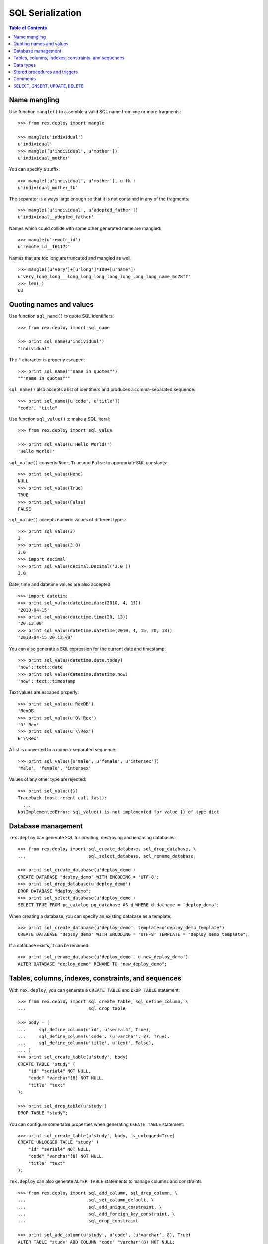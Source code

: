 *********************
  SQL Serialization
*********************

.. contents:: Table of Contents


Name mangling
=============

Use function ``mangle()`` to assemble a valid SQL name from one or more
fragments::

    >>> from rex.deploy import mangle

    >>> mangle(u'individual')
    u'individual'
    >>> mangle([u'individual', u'mother'])
    u'individual_mother'

You can specify a suffix::

    >>> mangle([u'individual', u'mother'], u'fk')
    u'individual_mother_fk'

The separator is always large enough so that it is not contained in any of the
fragments::

    >>> mangle([u'individual', u'adopted_father'])
    u'individual__adopted_father'

Names which could collide with some other generated name are mangled::

    >>> mangle(u'remote_id')
    u'remote_id__161172'

Names that are too long are truncated and mangled as well::

    >>> mangle([u'very']+[u'long']*100+[u'name'])
    u'very_long_long___long_long_long_long_long_long_long_name_6c78ff'
    >>> len(_)
    63


Quoting names and values
========================

Use function ``sql_name()`` to quote SQL identifiers::

    >>> from rex.deploy import sql_name

    >>> print sql_name(u'individual')
    "individual"

The ``"`` character is properly escaped::

    >>> print sql_name('"name in quotes"')
    """name in quotes"""

``sql_name()`` also accepts a list of identifiers and produces a
comma-separated sequence::

    >>> print sql_name([u'code', u'title'])
    "code", "title"

Use function ``sql_value()`` to make a SQL literal::

    >>> from rex.deploy import sql_value

    >>> print sql_value(u'Hello World!')
    'Hello World!'

``sql_value()`` converts ``None``, ``True`` and ``False`` to appropriate SQL
constants::

    >>> print sql_value(None)
    NULL
    >>> print sql_value(True)
    TRUE
    >>> print sql_value(False)
    FALSE

``sql_value()`` accepts numeric values of different types::

    >>> print sql_value(3)
    3
    >>> print sql_value(3.0)
    3.0
    >>> import decimal
    >>> print sql_value(decimal.Decimal('3.0'))
    3.0

Date, time and datetime values are also accepted::

    >>> import datetime
    >>> print sql_value(datetime.date(2010, 4, 15))
    '2010-04-15'
    >>> print sql_value(datetime.time(20, 13))
    '20:13:00'
    >>> print sql_value(datetime.datetime(2010, 4, 15, 20, 13))
    '2010-04-15 20:13:00'

You can also generate a SQL expression for the current date and timestamp::

    >>> print sql_value(datetime.date.today)
    'now'::text::date
    >>> print sql_value(datetime.datetime.now)
    'now'::text::timestamp

Text values are escaped properly::

    >>> print sql_value(u'RexDB')
    'RexDB'
    >>> print sql_value(u'O\'Rex')
    'O''Rex'
    >>> print sql_value(u'\\Rex')
    E'\\Rex'

A list is converted to a comma-separated sequence::

    >>> print sql_value([u'male', u'female', u'intersex'])
    'male', 'female', 'intersex'

Values of any other type are rejected::

    >>> print sql_value({})
    Traceback (most recent call last):
      ...
    NotImplementedError: sql_value() is not implemented for value {} of type dict


Database management
===================

``rex.deploy`` can generate SQL for creating, destroying and renaming databases::

    >>> from rex.deploy import sql_create_database, sql_drop_database, \
    ...                        sql_select_database, sql_rename_database

    >>> print sql_create_database(u'deploy_demo')
    CREATE DATABASE "deploy_demo" WITH ENCODING = 'UTF-8';
    >>> print sql_drop_database(u'deploy_demo')
    DROP DATABASE "deploy_demo";
    >>> print sql_select_database(u'deploy_demo')
    SELECT TRUE FROM pg_catalog.pg_database AS d WHERE d.datname = 'deploy_demo';

When creating a database, you can specify an existing database as a template::

    >>> print sql_create_database(u'deploy_demo', template=u'deploy_demo_template')
    CREATE DATABASE "deploy_demo" WITH ENCODING = 'UTF-8' TEMPLATE = "deploy_demo_template";

If a database exists, it can be renamed::

    >>> print sql_rename_database(u'deploy_demo', u'new_deploy_demo')
    ALTER DATABASE "deploy_demo" RENAME TO "new_deploy_demo";


Tables, columns, indexes, constraints, and sequences
====================================================

With ``rex.deploy``, you can generate a ``CREATE TABLE`` and ``DROP TABLE``
statement::

    >>> from rex.deploy import sql_create_table, sql_define_column, \
    ...                        sql_drop_table

    >>> body = [
    ...     sql_define_column(u'id', u'serial4', True),
    ...     sql_define_column(u'code', (u'varchar', 8), True),
    ...     sql_define_column(u'title', u'text', False),
    ... ]
    >>> print sql_create_table(u'study', body)
    CREATE TABLE "study" (
        "id" "serial4" NOT NULL,
        "code" "varchar"(8) NOT NULL,
        "title" "text"
    );

    >>> print sql_drop_table(u'study')
    DROP TABLE "study";

You can configure some table properties when generating ``CREATE TABLE``
statement::

    >>> print sql_create_table(u'study', body, is_unlogged=True)
    CREATE UNLOGGED TABLE "study" (
        "id" "serial4" NOT NULL,
        "code" "varchar"(8) NOT NULL,
        "title" "text"
    );

``rex.deploy`` can also generate ``ALTER TABLE`` statements to manage columns
and constraints::

    >>> from rex.deploy import sql_add_column, sql_drop_column, \
    ...                        sql_set_column_default, \
    ...                        sql_add_unique_constraint, \
    ...                        sql_add_foreign_key_constraint, \
    ...                        sql_drop_constraint

    >>> print sql_add_column(u'study', u'code', (u'varchar', 8), True)
    ALTER TABLE "study" ADD COLUMN "code" "varchar"(8) NOT NULL;
    >>> print sql_add_column(u'study', u'title', u'text', False)
    ALTER TABLE "study" ADD COLUMN "title" "text";
    >>> print sql_set_column_default(u'study', u'closed', sql_value(True))
    ALTER TABLE "study" ALTER COLUMN "closed" SET DEFAULT TRUE;
    >>> print sql_set_column_default(u'study', u'id', None)
    ALTER TABLE "study" ALTER COLUMN "id" DROP DEFAULT;
    >>> print sql_drop_column(u'study', u'closed')
    ALTER TABLE "study" DROP COLUMN "closed";

    >>> uk_name = mangle([u'study', u'id'], u'uk')
    >>> print sql_add_unique_constraint(u'study', uk_name, [u'id'], False)
    ALTER TABLE "study" ADD CONSTRAINT "study_id_uk" UNIQUE ("id");
    >>> pk_name = mangle(u'study', u'pk')
    >>> print sql_add_unique_constraint(u'study', pk_name, [u'code'], True)
    ALTER TABLE "study" ADD CONSTRAINT "study_pk" PRIMARY KEY ("code");

    >>> fk_name = mangle([u'case', u'study'], u'fk')
    >>> print sql_add_foreign_key_constraint(u'case', fk_name, [u'study_id'],
    ...                                      u'study', [u'id'])
    ALTER TABLE "case" ADD CONSTRAINT "case_study_fk" FOREIGN KEY ("study_id") REFERENCES "study" ("id");

    >>> print sql_drop_constraint(u'case', fk_name)
    ALTER TABLE "case" DROP CONSTRAINT "case_study_fk";

``rex.deploy`` can create and drop indexes::

    >>> from rex.deploy import sql_create_index, sql_drop_index

    >>> print sql_create_index(fk_name, u'study', [u'study_id'])
    CREATE INDEX "case_study_fk" ON "study" ("study_id");
    >>> print sql_drop_index(fk_name)
    DROP INDEX "case_study_fk";

``rex.deploy`` can be used to create and drop sequence objects::

    >>> from rex.deploy import sql_create_sequence, sql_drop_sequence

    >>> print sql_create_sequence(u"study_seq")
    CREATE SEQUENCE "study_seq";
    >>> print sql_create_sequence(u"individual_seq", u"individual", u"id")
    CREATE SEQUENCE "individual_seq" OWNED BY "individual"."id";
    >>> print sql_drop_sequence(u"measure_seq")
    DROP SEQUENCE "measure_seq";


Data types
==========

``rex.deploy`` can create and drop types::

    >>> from rex.deploy import sql_create_enum_type, sql_drop_type

    >>> enum_name = mangle([u'individual', u'sex'], u'enum')
    >>> print sql_create_enum_type(enum_name, [u'male', u'female', u'unknown'])
    CREATE TYPE "individual_sex_enum" AS ENUM ('male', 'female', 'unknown');

    >>> print sql_drop_type(enum_name)
    DROP TYPE "individual_sex_enum";


Stored procedures and triggers
==============================

``rex.deploy`` can create and drop functions and triggers::

    >>> from rex.deploy import sql_create_function, sql_drop_function, \
    ...                        sql_create_trigger, sql_drop_trigger

    >>> trigger_name = mangle(u'individual', u'pk')
    >>> print sql_create_function(trigger_name, (), u'trigger', u'plpgsql',
    ...                           u'\nBEGIN NEW."sex" := COALESCE(NEW."sex", \'unknown\'); END;\n')
    CREATE OR REPLACE FUNCTION "individual_pk"() RETURNS "trigger" LANGUAGE plpgsql AS '
    BEGIN NEW."sex" := COALESCE(NEW."sex", ''unknown''); END;
    ';

    >>> print sql_create_trigger(u'individual', trigger_name, u'BEFORE', u'INSERT',
    ...                          trigger_name, ())
    CREATE TRIGGER "individual_pk" BEFORE INSERT ON "individual" FOR EACH ROW EXECUTE PROCEDURE "individual_pk"();

    >>> print sql_drop_trigger(u'individual', trigger_name)
    DROP TRIGGER "individual_pk" ON "individual";

    >>> print sql_drop_function(trigger_name, ())
    DROP FUNCTION "individual_pk"();


Comments
========

``rex.deploy`` allows you to add and remove comments for schemas, tables,
columns, types and constraints::

    >>> from rex.deploy import (sql_comment_on_schema, sql_comment_on_table,
    ...     sql_comment_on_column, sql_comment_on_constraint, sql_comment_on_type)

    >>> print sql_comment_on_schema(u'public', None)
    COMMENT ON SCHEMA "public" IS NULL;

    >>> print sql_comment_on_table(u'individual', u'Test Subjects')
    COMMENT ON TABLE "individual" IS 'Test Subjects';

    >>> print sql_comment_on_column(u'individual', u'sex', u'Sex (M/F/I)')
    COMMENT ON COLUMN "individual"."sex" IS 'Sex (M/F/I)';

    >>> print sql_comment_on_constraint(u'individual', u'individual_pk',
    ...                                 u'Surrogate primary key')
    COMMENT ON CONSTRAINT "individual_pk" ON "individual" IS 'Surrogate primary key';

    >>> print sql_comment_on_type(u'individual_sex_enum', u'Sex (M/F/I)')
    COMMENT ON TYPE "individual_sex_enum" IS 'Sex (M/F/I)';


``SELECT``, ``INSERT``, ``UPDATE``, ``DELETE``
==============================================

``rex.deploy`` can generate a ``SELECT`` statement to fetch all rows from a
table::

    >>> from rex.deploy import sql_select

    >>> print sql_select(u'study', [u'id', u'code', u'title'])
    SELECT "id", "code", "title"
        FROM "study";

``rex.deploy`` can generate a simple ``INSERT`` statement with a ``RETURNING``
clause::

    >>> from rex.deploy import sql_insert

    >>> print sql_insert(u'study', [u'code', u'title'],
    ...                  [u'fos', u'Family Obesity Study'],
    ...                  [u'id', u'code', u'title'])
    INSERT INTO "study" ("code", "title")
        VALUES ('fos', 'Family Obesity Study')
        RETURNING "id", "code", "title";

You can also generate ``INSERT`` without specifying any values::

    >>> print sql_insert(u'study', [], [])
    INSERT INTO "study"
        DEFAULT VALUES;

Similarly, ``rex.deploy`` can generate ``UPDATE`` and ``DELETE`` statements to
modify or delete a single row::

    >>> from rex.deploy import sql_update, sql_delete

    >>> print sql_update(u'study', u'id', 1, [u'code', u'title'],
    ...                  [u'fos', u'Family Obesity Study'],
    ...                  [u'id', u'code', u'title'])
    UPDATE "study"
        SET "code" = 'fos', "title" = 'Family Obesity Study'
        WHERE "id" = 1
        RETURNING "id", "code", "title";

    >>> print sql_update(u'study', u'id', 2, [], [])
    UPDATE "study"
        SET "id" = 2
        WHERE "id" = 2;

    >>> print sql_delete(u'study', u'id', 3)
    DELETE FROM "study"
        WHERE "id" = 3;


